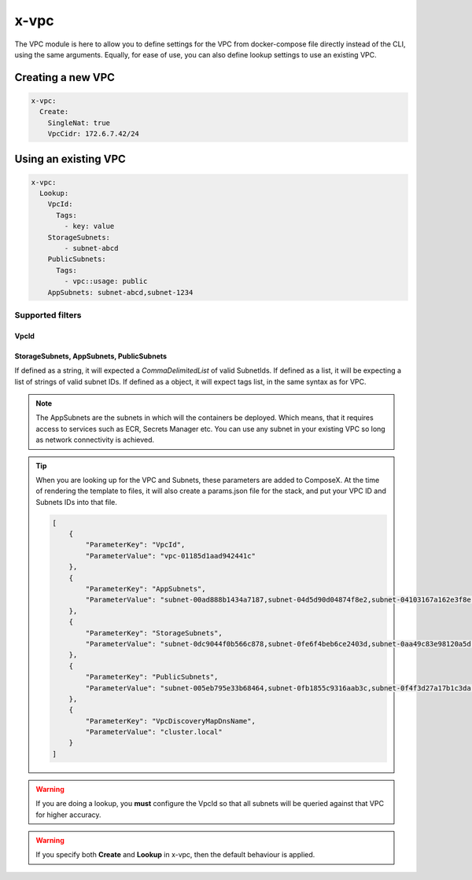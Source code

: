﻿.. _vpc_syntax_reference:

x-vpc
=====

The VPC module is here to allow you to define settings for the VPC from docker-compose file directly instead of the
CLI, using the same arguments. Equally, for ease of use, you can also define lookup settings to use an existing VPC.

Creating a new VPC
-------------------

.. code-block::

    x-vpc:
      Create:
        SingleNat: true
        VpcCidr: 172.6.7.42/24

Using an existing VPC
---------------------

.. code-block:: yaml

    x-vpc:
      Lookup:
        VpcId:
          Tags:
            - key: value
        StorageSubnets:
            - subnet-abcd
        PublicSubnets:
          Tags:
            - vpc::usage: public
        AppSubnets: subnet-abcd,subnet-1234

Supported filters
^^^^^^^^^^^^^^^^^

VpcId
"""""

.. code-block:: yaml
    :caption: Lookup VPC ID
    :name: Lookup VPC ID

    x-vpc:
      Lookup:
        VpcId: vpc-123456

.. code-block:: yaml
    :caption: Lookup VPC ARN
    :name: Lookup VPC ARN

    x-vpc:
      Lookup:
        VpcId: arn:aws:ec2:eu-west-1:012345678912:vpc/vpc-123456

.. code-block:: yaml
    :caption: Lookup via Tags
    :name: Lookup via Tags

    x-vpc:
      Lookup:
        VpcId:
          Tags:
            - Name: vpc-shared


StorageSubnets, AppSubnets, PublicSubnets
"""""""""""""""""""""""""""""""""""""""""

If defined as a string, it will expected a *CommaDelimitedList* of valid SubnetIds.
If defined as a list, it will be expecting a list of strings of valid subnet IDs.
If defined as a object, it will expect tags list, in the same syntax as for VPC.

.. code-block:: yaml
    :caption: VPC ID
    :name: Lookup VPC ID

    x-vpc:
      Lookup:
        AppSubnets: subnet-abcd,subnet-123465,subnet-xyz

.. code-block:: yaml
    :caption: VPC ARN
    :name: Lookup VPC ARN

    x-vpc:
      Lookup:
        StorageSubnets:
          - subnet-abcd
          - subnet-12345
          - subnet-xyz

.. code-block:: yaml
    :caption: EC2 Tags
    :name: Lookup via Tags

    x-vpc:
      Lookup:
        PublicSubnets:
          Tags:
            - Name: vpc-shared


.. note::

    The AppSubnets are the subnets in which will the containers be deployed. Which means, that it requires access to
    services such as ECR, Secrets Manager etc.
    You can use any subnet in your existing VPC so long as network connectivity is achieved.


.. tip::

    When you are looking up for the VPC and Subnets, these parameters are added to ComposeX.
    At the time of rendering the template to files, it will also create a params.json file for the stack, and put
    your VPC ID and Subnets IDs into that file.

    .. code-block:: json

        [
            {
                "ParameterKey": "VpcId",
                "ParameterValue": "vpc-01185d1aad942441c"
            },
            {
                "ParameterKey": "AppSubnets",
                "ParameterValue": "subnet-00ad888b1434a7187,subnet-04d5d90d04874f8e2,subnet-04103167a162e3f8e"
            },
            {
                "ParameterKey": "StorageSubnets",
                "ParameterValue": "subnet-0dc9044f0b566c878,subnet-0fe6f4beb6ce2403d,subnet-0aa49c83e98120a5d"
            },
            {
                "ParameterKey": "PublicSubnets",
                "ParameterValue": "subnet-005eb795e33b68464,subnet-0fb1855c9316aab3c,subnet-0f4f3d27a17b1c3da"
            },
            {
                "ParameterKey": "VpcDiscoveryMapDnsName",
                "ParameterValue": "cluster.local"
            }
        ]

.. warning::

    If you are doing a lookup, you **must** configure the VpcId so that all subnets will be queried against that VPC
    for higher accuracy.

.. warning::

    If you specify both **Create** and **Lookup** in x-vpc, then the default behaviour is applied.
